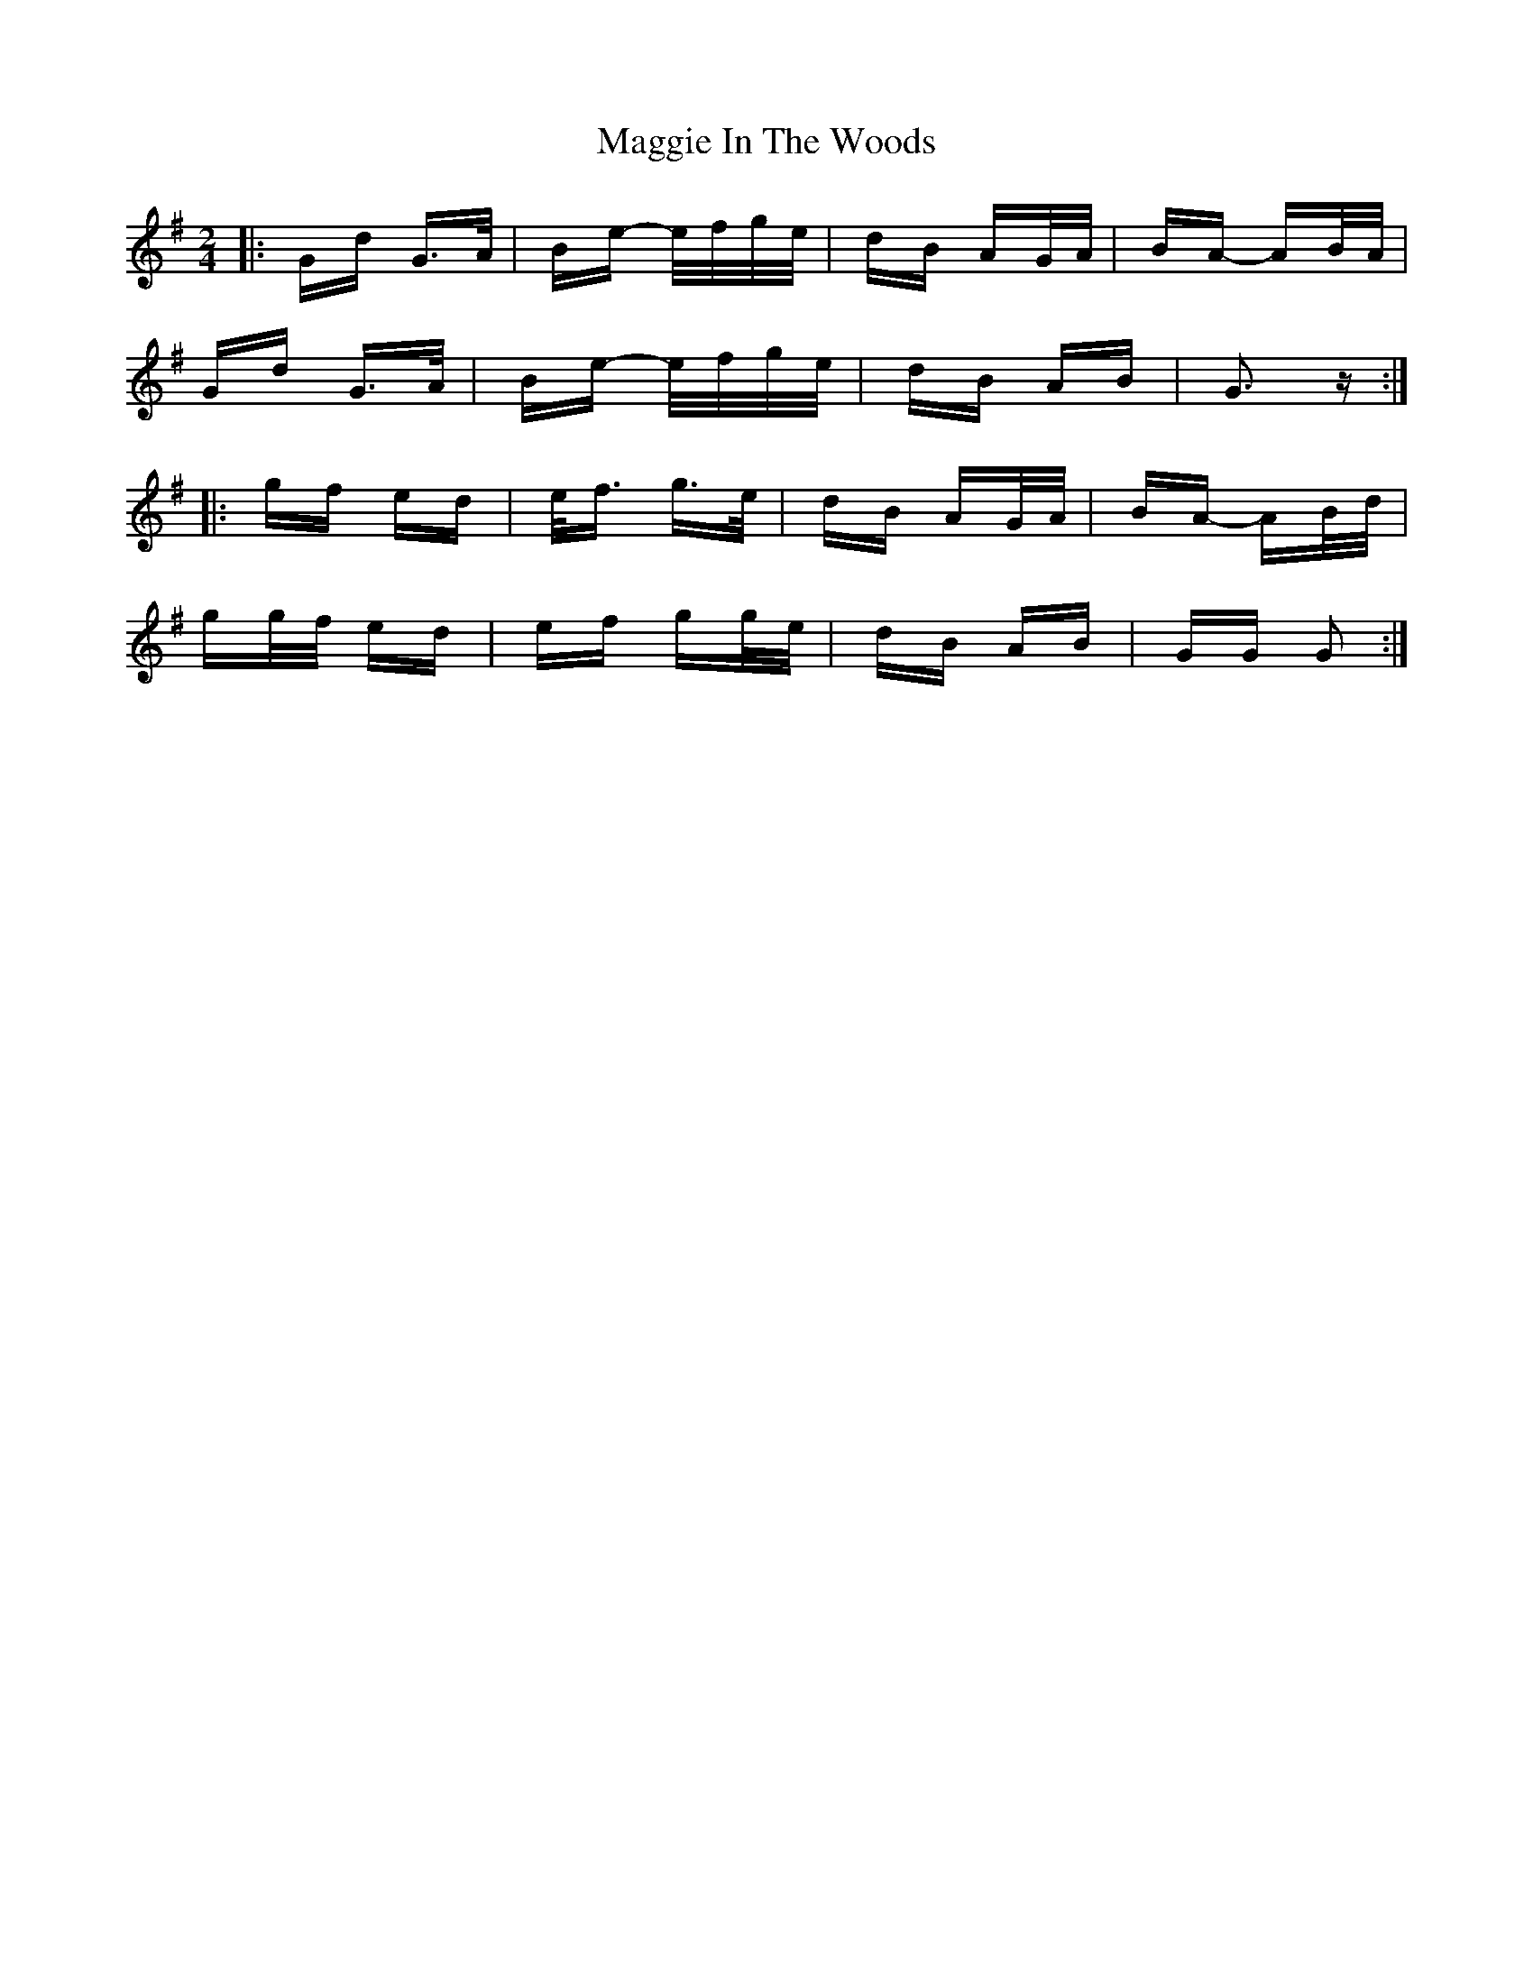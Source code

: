 X: 24800
T: Maggie In The Woods
R: polka
M: 2/4
K: Gmajor
|:Gd G>A|Be- e/f/g/e/|dB AG/A/|BA- AB/A/|
Gd G>A|Be- e/f/g/e/|dB AB|G3 z:|
|:gf ed|e<f g>e|dB AG/A/|BA- AB/d/|
gg/f/ ed|ef gg/e/|dB AB|GG G2:|


